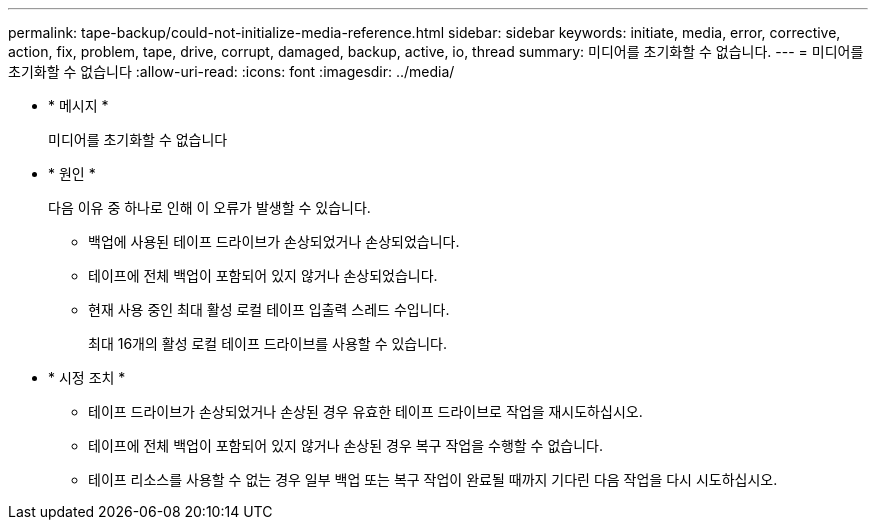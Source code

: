 ---
permalink: tape-backup/could-not-initialize-media-reference.html 
sidebar: sidebar 
keywords: initiate, media, error, corrective, action, fix, problem, tape, drive, corrupt, damaged, backup, active, io, thread 
summary: 미디어를 초기화할 수 없습니다. 
---
= 미디어를 초기화할 수 없습니다
:allow-uri-read: 
:icons: font
:imagesdir: ../media/


[role="lead"]
* * 메시지 *
+
미디어를 초기화할 수 없습니다

* * 원인 *
+
다음 이유 중 하나로 인해 이 오류가 발생할 수 있습니다.

+
** 백업에 사용된 테이프 드라이브가 손상되었거나 손상되었습니다.
** 테이프에 전체 백업이 포함되어 있지 않거나 손상되었습니다.
** 현재 사용 중인 최대 활성 로컬 테이프 입출력 스레드 수입니다.
+
최대 16개의 활성 로컬 테이프 드라이브를 사용할 수 있습니다.



* * 시정 조치 *
+
** 테이프 드라이브가 손상되었거나 손상된 경우 유효한 테이프 드라이브로 작업을 재시도하십시오.
** 테이프에 전체 백업이 포함되어 있지 않거나 손상된 경우 복구 작업을 수행할 수 없습니다.
** 테이프 리소스를 사용할 수 없는 경우 일부 백업 또는 복구 작업이 완료될 때까지 기다린 다음 작업을 다시 시도하십시오.



